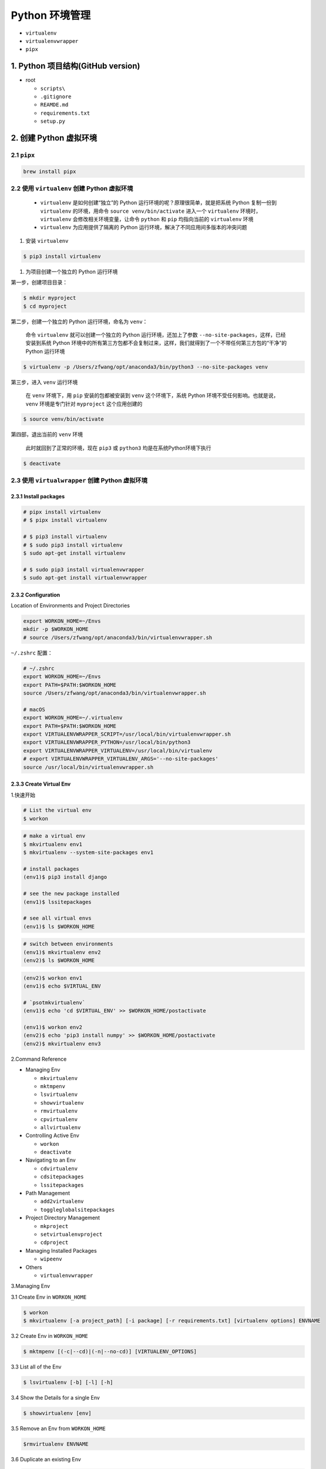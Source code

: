 .. _header-n0:

Python 环境管理
===============

-  ``virtualenv``

-  ``virtualenvwrapper``

-  ``pipx``


.. _header-n10:

1. Python 项目结构(GitHub version)
----------------------------------

-  root

   -  ``scripts\``

   -  ``.gitignore``

   -  ``REAMDE.md``

   -  ``requirements.txt``

   -  ``setup.py``



.. _header-n25:

2. 创建 Python 虚拟环境
-----------------------


.. _header-n26:

2.1 ``pipx``
~~~~~~~~~~~~

.. code:: shell

   brew install pipx


.. _header-n28:

2.2 使用 ``virtualenv`` 创建 Python 虚拟环境
~~~~~~~~~~~~~~~~~~~~~~~~~~~~~~~~~~~~~~~~~~~~

   -  ``virtualenv`` 是如何创建“独立”的 Python
      运行环境的呢？原理很简单，就是把系统 Python 复制一份到
      ``virtualenv`` 的环境，用命令 ``source venv/bin/activate``
      进入一个 ``virtualenv`` 环境时，\ ``virtualenv``
      会修改相关环境变量，让命令 ``python`` 和 ``pip`` 均指向当前的
      ``virtualenv`` 环境

   -  ``virtualenv`` 为应用提供了隔离的 Python
      运行环境，解决了不同应用间多版本的冲突问题

1. 安装 ``virtualenv``

.. code:: shell

   $ pip3 install virtualenv

1. 为项目创建一个独立的 Python 运行环境

第一步，创建项目目录：

.. code:: shell

   $ mkdir myproject
   $ cd myproject

第二步，创建一个独立的 Python 运行环境，命名为 ``venv``\ ：

   命令 ``virtualenv`` 就可以创建一个独立的 Python
   运行环境，还加上了参数 ``--no-site-packages``\ ，这样，已经安装到系统
   Python
   环境中的所有第三方包都不会复制过来，这样，我们就得到了一个不带任何第三方包的“干净”的
   Python 运行环境

.. code:: shell

   $ virtualenv -p /Users/zfwang/opt/anaconda3/bin/python3 --no-site-packages venv

第三步，进入 ``venv`` 运行环境

   在 ``venv`` 环境下，用 ``pip`` 安装的包都被安装到 ``venv``
   这个环境下，系统 Python 环境不受任何影响。也就是说，\ ``venv``
   环境是专门针对 ``myproject`` 这个应用创建的

.. code:: shell

   $ source venv/bin/activate

第四部，退出当前的 ``venv`` 环境

   此时就回到了正常的环境，现在 ``pip3`` 或 ``python3``
   均是在系统Python环境下执行

.. code:: shell

   $ deactivate


.. _header-n56:

2.3 使用 ``virtualwrapper`` 创建 Python 虚拟环境
~~~~~~~~~~~~~~~~~~~~~~~~~~~~~~~~~~~~~~~~~~~~~~~~


.. _header-n57:

2.3.1 Install packages
^^^^^^^^^^^^^^^^^^^^^^

.. code:: shell

   # pipx install virtualenv
   # $ pipx install virtualenv

   # $ pip3 install virtualenv
   # $ sudo pip3 install virtualenv
   $ sudo apt-get install virtualenv

   # $ sudo pip3 install virtualenvwrapper
   $ sudo apt-get install virtualenvwrapper


.. _header-n59:

2.3.2 Configuration 
^^^^^^^^^^^^^^^^^^^^

Location of Environments and Project Directories

.. code:: shell

   export WORKON_HOME=~/Envs
   mkdir -p $WORKON_HOME
   # source /Users/zfwang/opt/anaconda3/bin/virtualenvwrapper.sh

``~/.zshrc`` 配置：

.. code:: shell

   # ~/.zshrc
   export WORKON_HOME=~/Envs
   export PATH=$PATH:$WORKON_HOME
   source /Users/zfwang/opt/anaconda3/bin/virtualenvwrapper.sh

   # macOS
   export WORKON_HOME=~/.virtualenv
   export PATH=$PATH:$WORKON_HOME
   export VIRTUALENVWRAPPER_SCRIPT=/usr/local/bin/virtualenvwrapper.sh
   export VIRTUALENVWRAPPER_PYTHON=/usr/local/bin/python3
   export VIRTUALENVWRAPPER_VIRTUALENV=/usr/local/bin/virtualenv
   # export VIRTUALENVWRAPPER_VIRTUALENV_ARGS='--no-site-packages'
   source /usr/local/bin/virtualenvwrapper.sh



.. _header-n64:

2.3.3 Create Virtual Env
^^^^^^^^^^^^^^^^^^^^^^^^

1.快速开始

.. code:: shell

   # List the virtual env
   $ workon

.. code:: shell

   # make a virtual env
   $ mkvirtualenv env1
   $ mkvirtualenv --system-site-packages env1

   # install packages
   (env1)$ pip3 install django

   # see the new package installed
   (env1)$ lssitepackages

   # see all virtual envs
   (env1)$ ls $WORKON_HOME

.. code:: shell

   # switch between environments
   (env1)$ mkvirtualenv env2
   (env2)$ ls $WORKON_HOME

.. code:: shell

   (env2)$ workon env1
   (env1)$ echo $VIRTUAL_ENV

   # `psotmkvirtualenv`
   (env1)$ echo 'cd $VIRTUAL_ENV' >> $WORKON_HOME/postactivate

   (env1)$ workon env2
   (env2)$ echo 'pip3 install numpy' >> $WORKON_HOME/postactivate
   (env2)$ mkvirtualenv env3

2.Command Reference

-  Managing Env

   -  ``mkvirtualenv``

   -  ``mktmpenv``

   -  ``lsvirtualenv``

   -  ``showvirtualenv``

   -  ``rmvirtualenv``

   -  ``cpvirtualenv``

   -  ``allvirtualenv``

-  Controlling Active Env

   -  ``workon``

   -  ``deactivate``

-  Navigating to an Env

   -  ``cdvirtualenv``

   -  ``cdsitepackages``

   -  ``lssitepackages``

-  Path Management

   -  ``add2virtualenv``

   -  ``toggleglobalsitepackages``

-  Project Directory Management

   -  ``mkproject``

   -  ``setvirtualenvproject``

   -  ``cdproject``

-  Managing Installed Packages

   -  ``wipeenv``

-  Others

   -  ``virtualenvwrapper``

3.Managing Env

3.1 Create Env in ``WORKON_HOME``

.. code:: shell

   $ workon
   $ mkvirtualenv [-a project_path] [-i package] [-r requirements.txt] [virtualenv options] ENVNAME

3.2 Create Env in ``WORKON_HOME``

.. code:: shell

   $ mktmpenv [(-c|--cd)|(-n|--no-cd)] [VIRTUALENV_OPTIONS]

3.3 List all of the Env

.. code:: shell

   $ lsvirtualenv [-b] [-l] [-h]

3.4 Show the Details for a single Env

.. code:: shell

   $ showvirtualenv [env]

3.5 Remove an Env from ``WORKON_HOME``

.. code:: shell

   $rmvirtualenv ENVNAME

3.6 Duplicate an existing Env

.. code:: shell

   $ cpvirtualenv ENVNAME [TARGETENVNAME]

3.7 Run a command in all ENV under ``WORKON_HOME``

.. code:: shell

   $ allvirtualenv command with arguments

.. code:: shell

   $ allvirtualenv pip install -U pip

4.Controlling Active Env

4.1 List or Change working Env

.. code:: shell

   $ workon [(-c|--cd)|(-n|--no-cd)] [environment_name|"."]

4.2 Deactivate

.. code:: shell

   $ deactivate

5.Navigating to an Env

5.1 Change the CWD to ``$VIRTUAL_ENV``

.. code:: shell

   cdvirtualenv [subdir]

5.2 Change the CWD to ``site-packages`` for ``$VIRTUAL_ENV``

.. code:: shell

   cdsitepackages [subdir]

5.3 Show the content of the ``site-package`` of the CAV(current-active
virtualenv)

.. code:: shell

   lssitepackages

6.Path Management

6.1 Adds the specified directories to the Python path for the
currently-active virtualenv.

.. code:: shell

   $ add2virtualenv directory1 directory2 ...

6.2 Controls whether the active virtualenv will access the packages in
the global Python site-packages directory.

.. code:: shell

   $ toggleglobalsitepackages [-q]

7.Project Directory Management

7.1 Create a Env in ``WORKON_HOME`` and Pro in ``PROJECT_HOME``

.. code:: shell

   mkproject [-f|--force] [-t template] [virtualenv_options] ENVNAME

7.2 Bind an existing Env to an existing Proj

.. code:: shell

   $ cd /home/zfwang/Documents/ml
   $ workon
   $ workon mlenv
   (mlenv)$ setvirtualenvproject [virtualenv_path project_path]
   (mlenv)$ setvirtualenvproject mlenv mlproj
   (mlenv)$ cd mlproj

7.3 Change the CWD to one specified as the ProjDir for the active
Virtual

.. code:: shell

   $ cdproject

8.Managing Installed Packages

8.1 Remove all of the installed third-party packages in the current
virtualenv

.. code:: shell

   $ wipeenv

9.Others

.. code:: shell

   $ virtualenvwrapper


.. _header-n177:

2.4 ``requirements.txt``
~~~~~~~~~~~~~~~~~~~~~~~~~~~~~~~~~~~~~~~~~~~~~~~~

Method 1:

.. code:: shell

   # 生成 requirements.txt
   pip freeze --local > requirements.txt

   # 安装 requirements.txt
   pip install -r requirements.txt


Method 2:

.. code:: shell

   pip install pipreqs

.. code:: python

   pipreqs ./ encoding=utf-8
